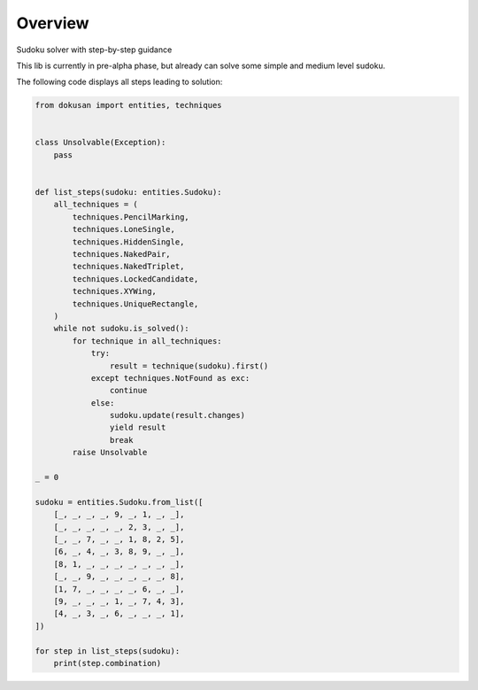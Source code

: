 ========
Overview
========

Sudoku solver with step-by-step guidance

This lib is currently in pre-alpha phase,
but already can solve some simple and medium level sudoku.

The following code displays all steps leading to solution:

.. code-block:: python

    from dokusan import entities, techniques


    class Unsolvable(Exception):
        pass


    def list_steps(sudoku: entities.Sudoku):
        all_techniques = (
            techniques.PencilMarking,
            techniques.LoneSingle,
            techniques.HiddenSingle,
            techniques.NakedPair,
            techniques.NakedTriplet,
            techniques.LockedCandidate,
            techniques.XYWing,
            techniques.UniqueRectangle,
        )
        while not sudoku.is_solved():
            for technique in all_techniques:
                try:
                    result = technique(sudoku).first()
                except techniques.NotFound as exc:
                    continue
                else:
                    sudoku.update(result.changes)
                    yield result
                    break
            raise Unsolvable

    _ = 0

    sudoku = entities.Sudoku.from_list([
        [_, _, _, _, 9, _, 1, _, _],
        [_, _, _, _, _, 2, 3, _, _],
        [_, _, 7, _, _, 1, 8, 2, 5],
        [6, _, 4, _, 3, 8, 9, _, _],
        [8, 1, _, _, _, _, _, _, _],
        [_, _, 9, _, _, _, _, _, 8],
        [1, 7, _, _, _, _, 6, _, _],
        [9, _, _, _, 1, _, 7, 4, 3],
        [4, _, 3, _, 6, _, _, _, 1],
    ])

    for step in list_steps(sudoku):
        print(step.combination)
